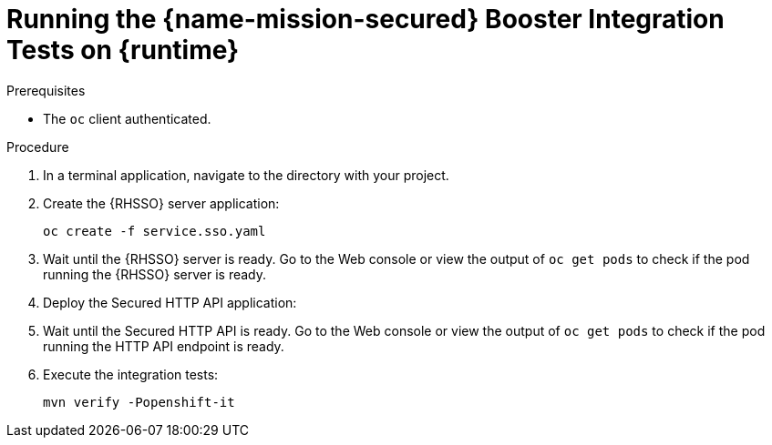 // This is a parameterized module. Parameters used:
//
//   parameter-runtime: runtime name in the module ID
//
// Rationale: This parameter displays the correct runtime name (`sb` or `vx`) in the module ID that is visible when linking to this section.

[#running-the-secured-booster-integration-tests-on-{parameter-runtime}]
= Running the {name-mission-secured} Booster Integration Tests on {runtime}

.Prerequisites

* The `oc` client authenticated.
// * An empty OpenShift project in which to run the tests.

.Procedure

. In a terminal application, navigate to the directory with your project.
. Create the {RHSSO} server application:
+
[source,bash,options="nowrap",subs="attributes+"]
--
oc create -f service.sso.yaml
--
+
. Wait until the {RHSSO} server is ready. Go to the Web console or view the output of `oc get pods` to check if the pod running the {RHSSO} server is ready.
. Deploy the Secured HTTP API application:
+
ifdef::secured-vertx-mission[]

[source,bash,options="nowrap",subs="attributes+"]
--
mvn fabric8:deploy -Popenshift
--
endif::secured-vertx-mission[]

ifdef::secured-spring-boot-mission[]
+
[source,bash,options="nowrap",subs="attributes+"]
--
$ mvn spring-boot:run -DSSO_AUTH_SERVER_URL=$(oc get route secure-sso -o jsonpath='{"https://"}{.spec.host}{"/auth\n"}')
--
endif::secured-spring-boot-mission[]

. Wait until the Secured HTTP API is ready. Go to the Web console or view the output of `oc get pods` to check if the pod running the HTTP API endpoint is ready.
. Execute the integration tests:
+
[source,bash,options="nowrap",subs="attributes+"]
--
mvn verify -Popenshift-it
--
